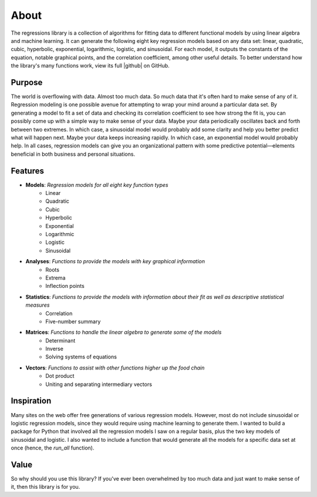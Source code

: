 About
-----
The regressions library is a collection of algorithms for fitting data to different functional models by using linear algebra and machine learning. It can generate the following eight key regression models based on any data set: linear, quadratic, cubic, hyperbolic, exponential, logarithmic, logistic, and sinusoidal. For each model, it outputs the constants of the equation, notable graphical points, and the correlation coefficient, among other useful details. To better understand how the library's many functions work, view its full |github| on GitHub.

Purpose
*******
The world is overflowing with data. Almost too much data. So much data that it's often hard to make sense of any of it. Regression modeling is one possible avenue for attempting to wrap your mind around a particular data set. By generating a model to fit a set of data and checking its correlation coefficient to see how strong the fit is, you can possibly come up with a simple way to make sense of your data. Maybe your data periodically oscillates back and forth between two extremes. In which case, a sinusoidal model would probably add some clarity and help you better predict what will happen next. Maybe your data keeps increasing rapidly. In which case, an exponential model would probably help. In all cases, regression models can give you an organizational pattern with some predictive potential—elements beneficial in both business and personal situations.

Features
********

* **Models**: *Regression models for all eight key function types*
    * Linear
    * Quadratic
    * Cubic
    * Hyperbolic
    * Exponential
    * Logarithmic
    * Logistic
    * Sinusoidal
* **Analyses**: *Functions to provide the models with key graphical information*
    * Roots
    * Extrema
    * Inflection points
* **Statistics**: *Functions to provide the models with information about their fit as well as descriptive statistical measures*
    * Correlation
    * Five-number summary
* **Matrices**: *Functions to handle the linear algebra to generate some of the models*
    * Determinant
    * Inverse
    * Solving systems of equations
* **Vectors**: *Functions to assist with other functions higher up the food chain*
    * Dot product
    * Uniting and separating intermediary vectors

Inspiration
***********
Many sites on the web offer free generations of various regression models. However, most do not include sinusoidal or logistic regression models, since they would require using machine learning to generate them. I wanted to build a package for Python that involved all the regression models I saw on a regular basis, plus the two key models of sinusoidal and logistic. I also wanted to include a function that would generate all the models for a specific data set at once (hence, the `run_all` function).

Value
*****
So why should you use this library? If you've ever been overwhelmed by too much data and just want to make sense of it, then this library is for you.

.. |github| raw:: html

    <a href="https://github.com/jtreeves/regressions_library" target="_blank">code base</a>